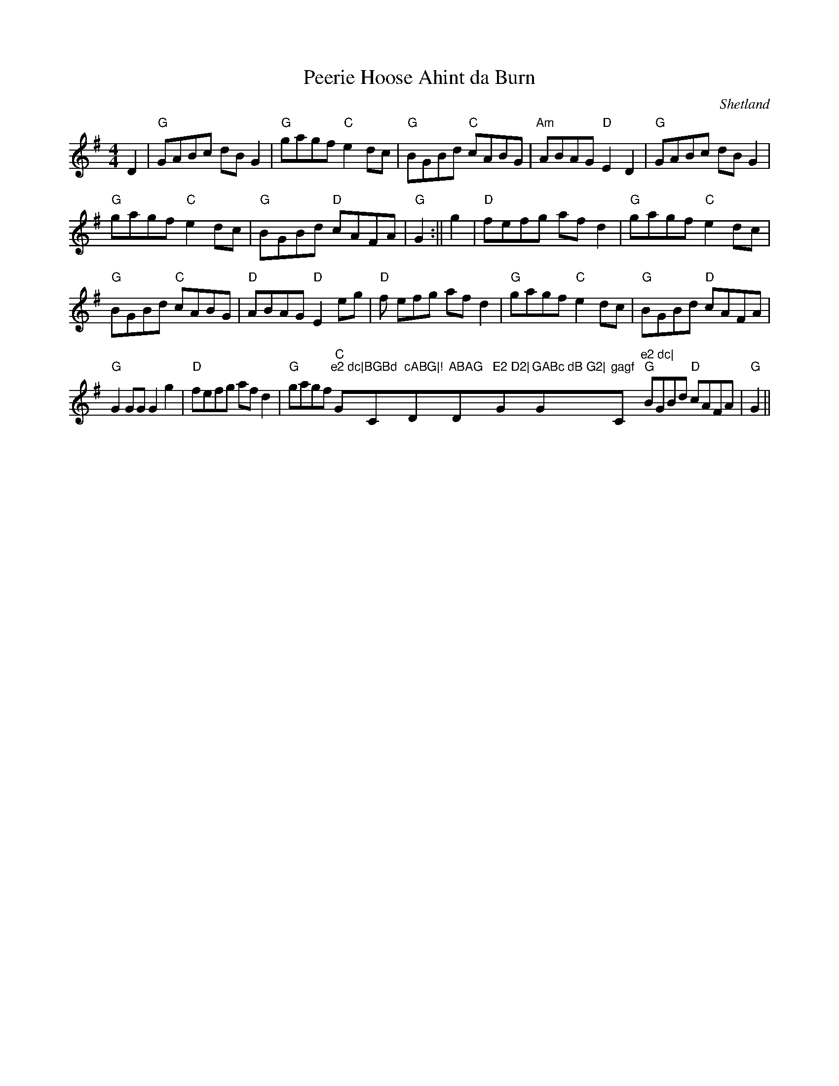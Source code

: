 X:30
T:Peerie Hoose Ahint da Burn
M:4/4
L:1/8
R:Reel
O:Shetland
K:G
D2|"G"GABc dB G2|"G"gagf "C"e2 dc|"G"BGBd "C"cABG|"Am"ABAG "D"E2D2|
"G"GABc dB G2|!"G"gagf "C"e2 dc|"G"BGBd "D"cAFA|"G"G2 +GB++GB+ +G2B2+:||
g2|"D"fefg af d2|"G"gagf "C"e2 dc|!"G"BGBd "C"cABG|"D"ABAG "D"E2 eg|"D"f
efg af d2|
"G"gagf "C"e2dc|"G"BGBd "D"cAFA|!"G"G2 GG G2 g2|"D"fefg af d2|"G"gagf "C
"e2 dc|"G"BGBd "C"cABG|!"D"ABAG "D"E2 D2|"G"GABc dB G2|"G"gagf "C"e2 dc|
"G"BGBd "D"cAFA|"G"G2 +GB++GB++G2B2+||
